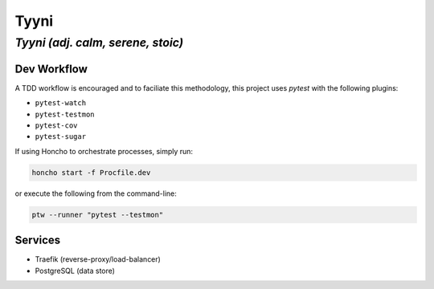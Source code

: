 =====
Tyyni
=====

----------------------------------
*Tyyni (adj. calm, serene, stoic)*
----------------------------------


Dev Workflow
============

A TDD workflow is encouraged and to faciliate this methodology, this project uses `pytest` with the following plugins:

- ``pytest-watch``
- ``pytest-testmon``
- ``pytest-cov``
- ``pytest-sugar``

If using Honcho to orchestrate processes, simply run:

.. code:: bash

    honcho start -f Procfile.dev

or execute the following from the command-line:

.. code:: bash

    ptw --runner "pytest --testmon"

Services
========

- Traefik (reverse-proxy/load-balancer)
- PostgreSQL (data store)
